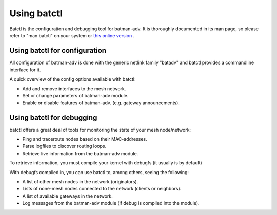 .. SPDX-License-Identifier: GPL-2.0

Using batctl
============

Batctl is the configuration and debugging tool for batman-adv. It is
thoroughly documented in its man page, so please refer to "man batctl"
on your system or `this online
version <https://downloads.open-mesh.org/batman/manpages/batctl.8.html>`__
.

Using batctl for configuration
------------------------------

All configuration of batman-adv is done with the generic netlink family
"batadv" and batctl provides a commandline interface for it.

A quick overview of the config options available with batctl:

-  Add and remove interfaces to the mesh network.
-  Set or change parameters of batman-adv module.
-  Enable or disable features of batman-adv. (e.g. gateway
   announcements).

Using batctl for debugging
--------------------------

batctl offers a great deal of tools for monitoring the state of your
mesh node/network:

-  Ping and traceroute nodes based on their MAC-addresses.
-  Parse logfiles to discover routing loops.
-  Retrieve live information from the batman-adv module.

To retrieve information, you must compile your kernel with debugfs (it
usually is by default)

With debugfs compiled in, you can use batctl to, among others, seeing
the following:

-  A list of other mesh nodes in the network (originators).
-  Lists of none-mesh nodes connected to the network (clients or
   neighbors).
-  A list of available gateways in the network.
-  Log messages from the batman-adv module (if debug is compiled into
   the module).
